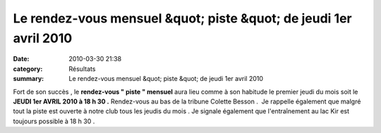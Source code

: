 Le rendez-vous mensuel &quot; piste &quot; de jeudi 1er avril 2010
==================================================================

:date: 2010-03-30 21:38
:category: Résultats
:summary: Le rendez-vous mensuel &quot; piste &quot; de jeudi 1er avril 2010

|dscn6703.jpg| Fort de son succès , le **rendez-vous " piste " mensuel**  aura lieu comme à son habitude le premier jeudi du mois soit le **JEUDI 1er AVRIL 2010 à 18 h 30 .**  Rendez-vous au bas de la tribune Colette Besson .  Je rappelle également que malgré tout la piste est ouverte à notre club tous les jeudis du mois . Je signale également que l'entraînement au lac Kir est toujours possible à 18 h 30 .

.. |dscn6703.jpg| image:: http://assets.acr-dijon.org/old/httpimgover-blogcom300x2250120862-dscn6703.jpg
